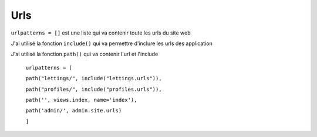 Urls
====

``urlpatterns = []`` est une liste qui va contenir toute les urls du site web 

J'ai utilisé la fonction ``include()`` qui va permettre d'inclure les urls des application 


J'ai utilisé la fonction ``path()`` qui va contenir l'url et l'include

    ``urlpatterns = [``

    ``path("lettings/", include("lettings.urls")),``

    ``path("profiles/", include("profiles.urls")),``

    ``path('', views.index, name='index'),``

    ``path('admin/', admin.site.urls)``

    ``]``
